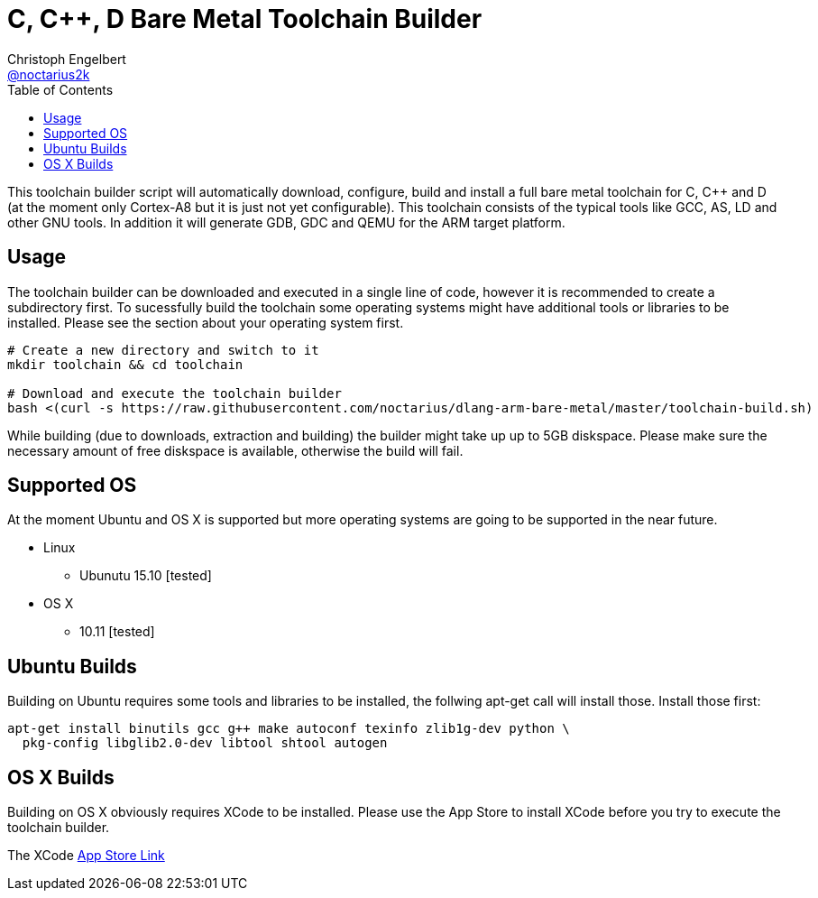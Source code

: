 = C, C++, D Bare Metal Toolchain Builder
Christoph Engelbert <https://github.com/noctarius[@noctarius2k]>
// Settings:
:compat-mode!:
:idseparator: -
// Aliases:
:project-name: dlang-arm-bare-metal README
:project-handle: dlang-arm-bare-metal-readme
:toc:

This toolchain builder script will automatically download, configure, build and install a full bare metal toolchain for C, C++ and D
(at the moment only Cortex-A8 but it is just not yet configurable). This toolchain consists of the typical tools like GCC, AS, LD and
other GNU tools. In addition it will generate GDB, GDC and QEMU for the ARM target platform.

== Usage

The toolchain builder can be downloaded and executed in a single line of code, however it is recommended to create a subdirectory first.
To sucessfully build the toolchain some operating systems might have additional tools or libraries to be installed. Please see the
section about your operating system first.

```
# Create a new directory and switch to it
mkdir toolchain && cd toolchain

# Download and execute the toolchain builder
bash <(curl -s https://raw.githubusercontent.com/noctarius/dlang-arm-bare-metal/master/toolchain-build.sh)
```

While building (due to downloads, extraction and building) the builder might take up up to 5GB diskspace. Please make sure the necessary
amount of free diskspace is available, otherwise the build will fail.

== Supported OS

At the moment Ubuntu and OS X is supported but more operating systems are going to be supported in the near future.

  * Linux
  ** Ubunutu 15.10 [tested]
  * OS X
  ** 10.11 [tested]

== Ubuntu Builds

Building on Ubuntu requires some tools and libraries to be installed, the follwing apt-get call will install those. Install those first:

```
apt-get install binutils gcc g++ make autoconf texinfo zlib1g-dev python \
  pkg-config libglib2.0-dev libtool shtool autogen
```

== OS X Builds

Building on OS X obviously requires XCode to be installed. Please use the App Store to install XCode before you try to execute the 
toolchain builder.

The XCode link:https://itunes.apple.com/de/app/xcode/id497799835[App Store Link]

